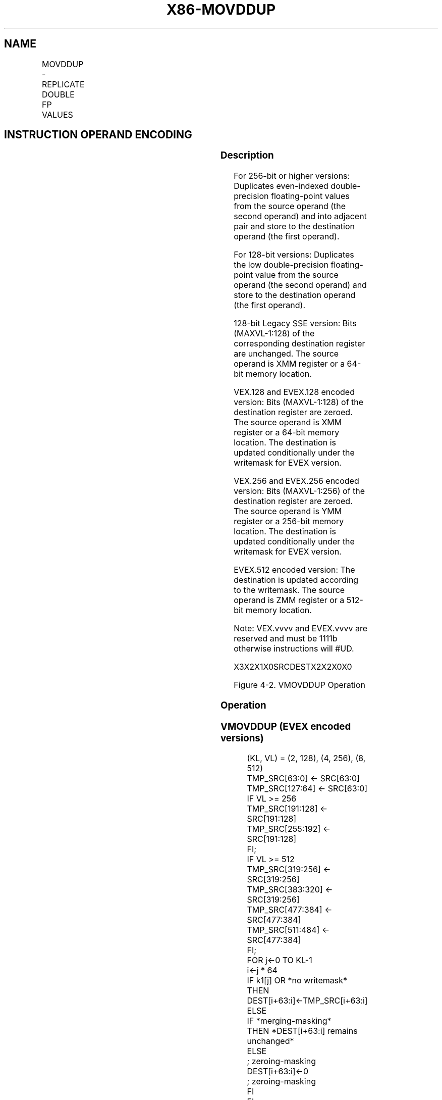 .nh
.TH "X86-MOVDDUP" "7" "May 2019" "TTMO" "Intel x86-64 ISA Manual"
.SH NAME
MOVDDUP - REPLICATE DOUBLE FP VALUES
.TS
allbox;
l l l l l 
l l l l l .
\fB\fCOpcode/Instruction\fR	\fB\fCOp / En\fR	\fB\fC64/32 bit Mode Support\fR	\fB\fCCPUID Feature Flag\fR	\fB\fCDescription\fR
T{
F2 0F 12 /r MOVDDUP xmm1, xmm2/m64
T}
	A	V/V	SSE3	T{
Move double\-precision floating\-point value from xmm2/m64 and duplicate into xmm1.
T}
T{
VEX.128.F2.0F.WIG 12 /r VMOVDDUP xmm1, xmm2/m64
T}
	A	V/V	AVX	T{
Move double\-precision floating\-point value from xmm2/m64 and duplicate into xmm1.
T}
T{
VEX.256.F2.0F.WIG 12 /r VMOVDDUP ymm1, ymm2/m256
T}
	A	V/V	AVX	T{
Move even index double\-precision floating\-point values from ymm2/mem and duplicate each element into ymm1.
T}
T{
EVEX.128.F2.0F.W1 12 /r VMOVDDUP xmm1 {k1}{z}, xmm2/m64
T}
	B	V/V	AVX512VL AVX512F	T{
Move double\-precision floating\-point value from xmm2/m64 and duplicate each element into xmm1 subject to writemask k1.
T}
T{
EVEX.256.F2.0F.W1 12 /r VMOVDDUP ymm1 {k1}{z}, ymm2/m256
T}
	B	V/V	AVX512VL AVX512F	T{
Move even index double\-precision floating\-point values from ymm2/m256 and duplicate each element into ymm1 subject to writemask k1.
T}
T{
EVEX.512.F2.0F.W1 12 /r VMOVDDUP zmm1 {k1}{z}, zmm2/m512
T}
	B	V/V	AVX512F	T{
Move even index double\-precision floating\-point values from zmm2/m512 and duplicate each element into zmm1 subject to writemask k1.
T}
.TE

.SH INSTRUCTION OPERAND ENCODING
.TS
allbox;
l l l l l l 
l l l l l l .
Op/En	Tuple Type	Operand 1	Operand 2	Operand 3	Operand 4
A	NA	ModRM:reg (w)	ModRM:r/m (r)	NA	NA
B	MOVDDUP	ModRM:reg (w)	ModRM:r/m (r)	NA	NA
.TE

.SS Description
.PP
For 256\-bit or higher versions: Duplicates even\-indexed double\-precision
floating\-point values from the source operand (the second operand) and
into adjacent pair and store to the destination operand (the first
operand).

.PP
For 128\-bit versions: Duplicates the low double\-precision floating\-point
value from the source operand (the second operand) and store to the
destination operand (the first operand).

.PP
128\-bit Legacy SSE version: Bits (MAXVL\-1:128) of the corresponding
destination register are unchanged. The source operand is XMM register
or a 64\-bit memory location.

.PP
VEX.128 and EVEX.128 encoded version: Bits (MAXVL\-1:128) of the
destination register are zeroed. The source operand is XMM register or a
64\-bit memory location. The destination is updated conditionally under
the writemask for EVEX version.

.PP
VEX.256 and EVEX.256 encoded version: Bits (MAXVL\-1:256) of the
destination register are zeroed. The source operand is YMM register or a
256\-bit memory location. The destination is updated conditionally under
the writemask for EVEX version.

.PP
EVEX.512 encoded version: The destination is updated according to the
writemask. The source operand is ZMM register or a 512\-bit memory
location.

.PP
Note: VEX.vvvv and EVEX.vvvv are reserved and must be 1111b otherwise
instructions will #UD.

.PP
X3X2X1X0SRCDESTX2X2X0X0

.PP
Figure 4\-2. VMOVDDUP Operation

.SS Operation
.SS VMOVDDUP (EVEX encoded versions)
.PP
.RS

.nf
(KL, VL) = (2, 128), (4, 256), (8, 512)
TMP\_SRC[63:0] ← SRC[63:0]
TMP\_SRC[127:64] ← SRC[63:0]
IF VL >= 256
    TMP\_SRC[191:128] ← SRC[191:128]
    TMP\_SRC[255:192] ← SRC[191:128]
FI;
IF VL >= 512
    TMP\_SRC[319:256] ← SRC[319:256]
    TMP\_SRC[383:320] ← SRC[319:256]
    TMP\_SRC[477:384] ← SRC[477:384]
    TMP\_SRC[511:484] ← SRC[477:384]
FI;
FOR j←0 TO KL\-1
    i←j * 64
    IF k1[j] OR *no writemask*
        THEN DEST[i+63:i]←TMP\_SRC[i+63:i]
        ELSE
            IF *merging\-masking*
                THEN *DEST[i+63:i] remains unchanged*
                ELSE
                        ; zeroing\-masking
                    DEST[i+63:i]←0
                        ; zeroing\-masking
            FI
    FI;
ENDFOR
DEST[MAXVL\-1:VL] ← 0

.fi
.RE

.SS VMOVDDUP (VEX.256 encoded version)
.PP
.RS

.nf
DEST[63:0] ←SRC[63:0]
DEST[127:64] ←SRC[63:0]
DEST[191:128] ←SRC[191:128]
DEST[255:192] ←SRC[191:128]
DEST[MAXVL\-1:256] ←0

.fi
.RE

.SS VMOVDDUP (VEX.128 encoded version)
.PP
.RS

.nf
DEST[63:0] ←SRC[63:0]
DEST[127:64] ←SRC[63:0]
DEST[MAXVL\-1:128] ←0

.fi
.RE

.SS MOVDDUP (128\-bit Legacy SSE version)
.PP
.RS

.nf
DEST[63:0] ←SRC[63:0]
DEST[127:64] ←SRC[63:0]
DEST[MAXVL\-1:128] (Unmodified)

.fi
.RE

.SS Intel C/C++ Compiler Intrinsic Equivalent
.PP
.RS

.nf
VMOVDDUP \_\_m512d \_mm512\_movedup\_pd( \_\_m512d a);

VMOVDDUP \_\_m512d \_mm512\_mask\_movedup\_pd(\_\_m512d s, \_\_mmask8 k, \_\_m512d a);

VMOVDDUP \_\_m512d \_mm512\_maskz\_movedup\_pd( \_\_mmask8 k, \_\_m512d a);

VMOVDDUP \_\_m256d \_mm256\_mask\_movedup\_pd(\_\_m256d s, \_\_mmask8 k, \_\_m256d a);

VMOVDDUP \_\_m256d \_mm256\_maskz\_movedup\_pd( \_\_mmask8 k, \_\_m256d a);

VMOVDDUP \_\_m128d \_mm\_mask\_movedup\_pd(\_\_m128d s, \_\_mmask8 k, \_\_m128d a);

VMOVDDUP \_\_m128d \_mm\_maskz\_movedup\_pd( \_\_mmask8 k, \_\_m128d a);

MOVDDUP \_\_m256d \_mm256\_movedup\_pd (\_\_m256d a);

MOVDDUP \_\_m128d \_mm\_movedup\_pd (\_\_m128d a);

.fi
.RE

.SS SIMD Floating\-Point Exceptions
.PP
None

.SS Other Exceptions
.PP
Non\-EVEX\-encoded instruction, see Exceptions Type 5;

.PP
EVEX\-encoded instruction, see Exceptions Type E5NF.

.TS
allbox;
l l 
l l .
#UD	T{
If EVEX.vvvv != 1111B or VEX.vvvv != 1111B.
T}
.TE

.SH SEE ALSO
.PP
x86\-manpages(7) for a list of other x86\-64 man pages.

.SH COLOPHON
.PP
This UNOFFICIAL, mechanically\-separated, non\-verified reference is
provided for convenience, but it may be incomplete or broken in
various obvious or non\-obvious ways. Refer to Intel® 64 and IA\-32
Architectures Software Developer’s Manual for anything serious.

.br
This page is generated by scripts; therefore may contain visual or semantical bugs. Please report them (or better, fix them) on https://github.com/ttmo-O/x86-manpages.

.br
MIT licensed by TTMO 2020 (Turkish Unofficial Chamber of Reverse Engineers - https://ttmo.re).
